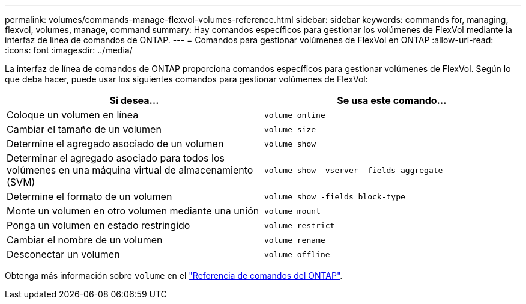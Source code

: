 ---
permalink: volumes/commands-manage-flexvol-volumes-reference.html 
sidebar: sidebar 
keywords: commands for, managing, flexvol, volumes, manage, command 
summary: Hay comandos específicos para gestionar los volúmenes de FlexVol mediante la interfaz de línea de comandos de ONTAP. 
---
= Comandos para gestionar volúmenes de FlexVol en ONTAP
:allow-uri-read: 
:icons: font
:imagesdir: ../media/


[role="lead"]
La interfaz de línea de comandos de ONTAP proporciona comandos específicos para gestionar volúmenes de FlexVol. Según lo que deba hacer, puede usar los siguientes comandos para gestionar volúmenes de FlexVol:

[cols="2*"]
|===
| Si desea... | Se usa este comando... 


 a| 
Coloque un volumen en línea
 a| 
`volume online`



 a| 
Cambiar el tamaño de un volumen
 a| 
`volume size`



 a| 
Determine el agregado asociado de un volumen
 a| 
`volume show`



 a| 
Determinar el agregado asociado para todos los volúmenes en una máquina virtual de almacenamiento (SVM)
 a| 
`volume show -vserver -fields aggregate`



 a| 
Determine el formato de un volumen
 a| 
`volume show -fields block-type`



 a| 
Monte un volumen en otro volumen mediante una unión
 a| 
`volume mount`



 a| 
Ponga un volumen en estado restringido
 a| 
`volume restrict`



 a| 
Cambiar el nombre de un volumen
 a| 
`volume rename`



 a| 
Desconectar un volumen
 a| 
`volume offline`

|===
Obtenga más información sobre `volume` en el link:https://docs.netapp.com/us-en/ontap-cli/search.html?q=volume["Referencia de comandos del ONTAP"^].
